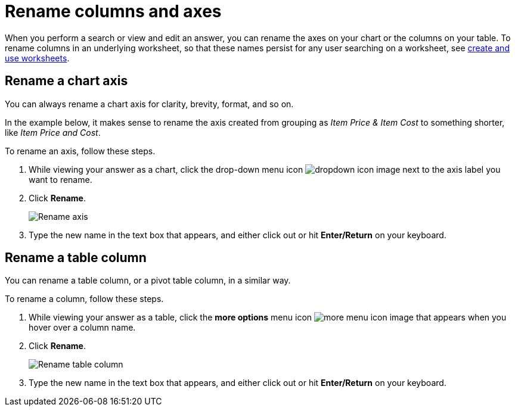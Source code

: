 = Rename columns and axes
:last_updated: 2/25/2020
:linkattrs:
:experimental:
:page-layout: default-cloud
:page-aliases: /end-user/search/column-renaming.adoc
:description: You can rename columns and axes on your tables and charts.


When you perform a search or view and edit an answer, you can rename the axes on your chart or the columns on your table.
To rename columns in an underlying worksheet, so that these names persist for any user searching on a worksheet, see xref:worksheets.adoc[create and use worksheets].

== Rename a chart axis

You can always rename a chart axis for clarity, brevity, format, and so on.

In the example below, it makes sense to rename the axis created from grouping as _Item Price & Item Cost_ to something shorter, like _Item Price and Cost_.

To rename an axis, follow these steps.

. While viewing your answer as a chart, click the drop-down menu icon image:icon-caret-right-20px.png[dropdown icon image] next to the axis label you want to rename.
. Click *Rename*.
+
image::edit-axis-rename.png[Rename axis]

. Type the new name in the text box that appears, and either click out or hit *Enter/Return* on your keyboard.

== Rename a table column

You can rename a table column, or a pivot table column, in a similar way.

To rename a column, follow these steps.

. While viewing your answer as a table, click the *more options* menu icon image:icon-more-10px.png[more menu icon image] that appears when you hover over a column name.
. Click *Rename*.
+
image::chartconfig-renametable.png[Rename table column]

. Type the new name in the text box that appears, and either click out or hit *Enter/Return* on your keyboard.
